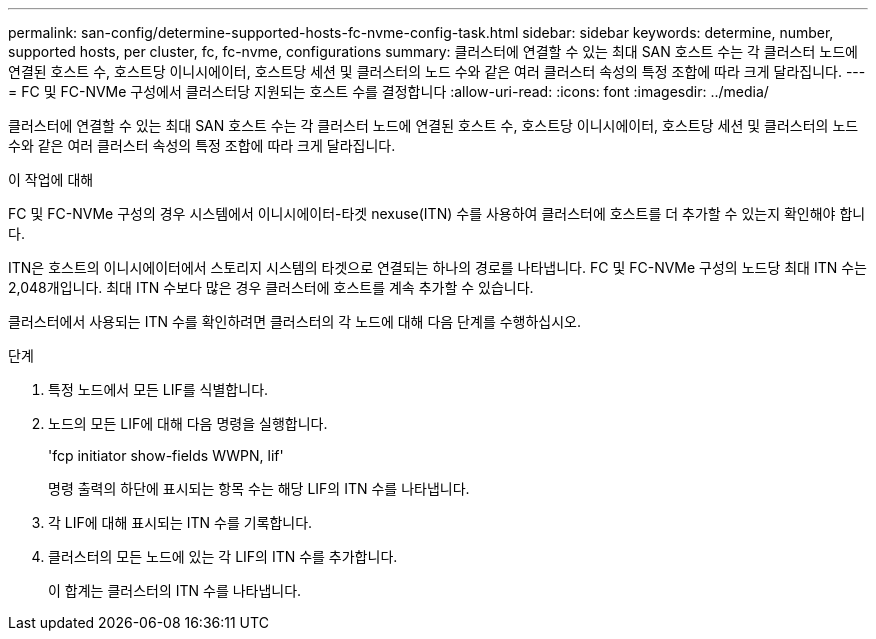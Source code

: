 ---
permalink: san-config/determine-supported-hosts-fc-nvme-config-task.html 
sidebar: sidebar 
keywords: determine, number, supported hosts, per cluster, fc, fc-nvme, configurations 
summary: 클러스터에 연결할 수 있는 최대 SAN 호스트 수는 각 클러스터 노드에 연결된 호스트 수, 호스트당 이니시에이터, 호스트당 세션 및 클러스터의 노드 수와 같은 여러 클러스터 속성의 특정 조합에 따라 크게 달라집니다. 
---
= FC 및 FC-NVMe 구성에서 클러스터당 지원되는 호스트 수를 결정합니다
:allow-uri-read: 
:icons: font
:imagesdir: ../media/


[role="lead"]
클러스터에 연결할 수 있는 최대 SAN 호스트 수는 각 클러스터 노드에 연결된 호스트 수, 호스트당 이니시에이터, 호스트당 세션 및 클러스터의 노드 수와 같은 여러 클러스터 속성의 특정 조합에 따라 크게 달라집니다.

.이 작업에 대해
FC 및 FC-NVMe 구성의 경우 시스템에서 이니시에이터-타겟 nexuse(ITN) 수를 사용하여 클러스터에 호스트를 더 추가할 수 있는지 확인해야 합니다.

ITN은 호스트의 이니시에이터에서 스토리지 시스템의 타겟으로 연결되는 하나의 경로를 나타냅니다. FC 및 FC-NVMe 구성의 노드당 최대 ITN 수는 2,048개입니다. 최대 ITN 수보다 많은 경우 클러스터에 호스트를 계속 추가할 수 있습니다.

클러스터에서 사용되는 ITN 수를 확인하려면 클러스터의 각 노드에 대해 다음 단계를 수행하십시오.

.단계
. 특정 노드에서 모든 LIF를 식별합니다.
. 노드의 모든 LIF에 대해 다음 명령을 실행합니다.
+
'fcp initiator show-fields WWPN, lif'

+
명령 출력의 하단에 표시되는 항목 수는 해당 LIF의 ITN 수를 나타냅니다.

. 각 LIF에 대해 표시되는 ITN 수를 기록합니다.
. 클러스터의 모든 노드에 있는 각 LIF의 ITN 수를 추가합니다.
+
이 합계는 클러스터의 ITN 수를 나타냅니다.


